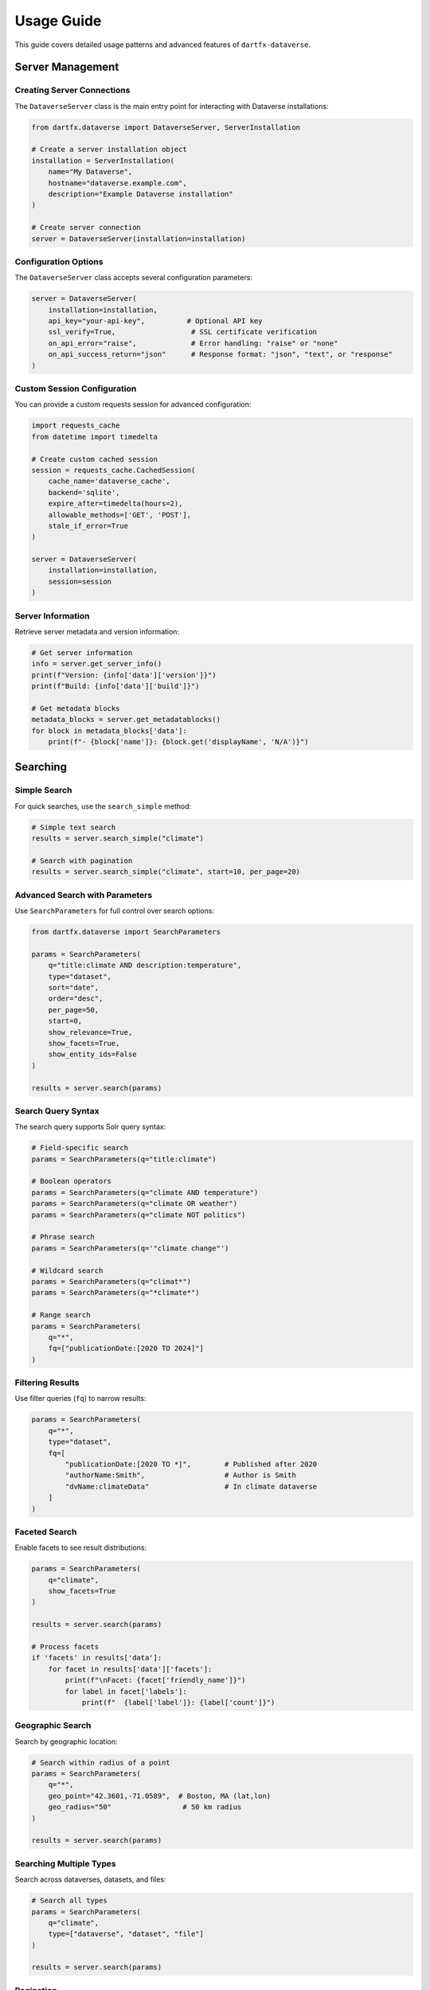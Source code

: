 Usage Guide
===========

This guide covers detailed usage patterns and advanced features of ``dartfx-dataverse``.

Server Management
-----------------

Creating Server Connections
~~~~~~~~~~~~~~~~~~~~~~~~~~~~

The ``DataverseServer`` class is the main entry point for interacting with Dataverse installations:

.. code-block:: python

   from dartfx.dataverse import DataverseServer, ServerInstallation
   
   # Create a server installation object
   installation = ServerInstallation(
       name="My Dataverse",
       hostname="dataverse.example.com",
       description="Example Dataverse installation"
   )
   
   # Create server connection
   server = DataverseServer(installation=installation)

Configuration Options
~~~~~~~~~~~~~~~~~~~~~

The ``DataverseServer`` class accepts several configuration parameters:

.. code-block:: python

   server = DataverseServer(
       installation=installation,
       api_key="your-api-key",          # Optional API key
       ssl_verify=True,                  # SSL certificate verification
       on_api_error="raise",             # Error handling: "raise" or "none"
       on_api_success_return="json"      # Response format: "json", "text", or "response"
   )

Custom Session Configuration
~~~~~~~~~~~~~~~~~~~~~~~~~~~~~

You can provide a custom requests session for advanced configuration:

.. code-block:: python

   import requests_cache
   from datetime import timedelta
   
   # Create custom cached session
   session = requests_cache.CachedSession(
       cache_name='dataverse_cache',
       backend='sqlite',
       expire_after=timedelta(hours=2),
       allowable_methods=['GET', 'POST'],
       stale_if_error=True
   )
   
   server = DataverseServer(
       installation=installation,
       session=session
   )

Server Information
~~~~~~~~~~~~~~~~~~

Retrieve server metadata and version information:

.. code-block:: python

   # Get server information
   info = server.get_server_info()
   print(f"Version: {info['data']['version']}")
   print(f"Build: {info['data']['build']}")
   
   # Get metadata blocks
   metadata_blocks = server.get_metadatablocks()
   for block in metadata_blocks['data']:
       print(f"- {block['name']}: {block.get('displayName', 'N/A')}")

Searching
---------

Simple Search
~~~~~~~~~~~~~

For quick searches, use the ``search_simple`` method:

.. code-block:: python

   # Simple text search
   results = server.search_simple("climate")
   
   # Search with pagination
   results = server.search_simple("climate", start=10, per_page=20)

Advanced Search with Parameters
~~~~~~~~~~~~~~~~~~~~~~~~~~~~~~~~

Use ``SearchParameters`` for full control over search options:

.. code-block:: python

   from dartfx.dataverse import SearchParameters
   
   params = SearchParameters(
       q="title:climate AND description:temperature",
       type="dataset",
       sort="date",
       order="desc",
       per_page=50,
       start=0,
       show_relevance=True,
       show_facets=True,
       show_entity_ids=False
   )
   
   results = server.search(params)

Search Query Syntax
~~~~~~~~~~~~~~~~~~~

The search query supports Solr query syntax:

.. code-block:: python

   # Field-specific search
   params = SearchParameters(q="title:climate")
   
   # Boolean operators
   params = SearchParameters(q="climate AND temperature")
   params = SearchParameters(q="climate OR weather")
   params = SearchParameters(q="climate NOT politics")
   
   # Phrase search
   params = SearchParameters(q='"climate change"')
   
   # Wildcard search
   params = SearchParameters(q="climat*")
   params = SearchParameters(q="*climate*")
   
   # Range search
   params = SearchParameters(
       q="*",
       fq=["publicationDate:[2020 TO 2024]"]
   )

Filtering Results
~~~~~~~~~~~~~~~~~

Use filter queries (``fq``) to narrow results:

.. code-block:: python

   params = SearchParameters(
       q="*",
       type="dataset",
       fq=[
           "publicationDate:[2020 TO *]",        # Published after 2020
           "authorName:Smith",                   # Author is Smith
           "dvName:climateData"                  # In climate dataverse
       ]
   )

Faceted Search
~~~~~~~~~~~~~~

Enable facets to see result distributions:

.. code-block:: python

   params = SearchParameters(
       q="climate",
       show_facets=True
   )
   
   results = server.search(params)
   
   # Process facets
   if 'facets' in results['data']:
       for facet in results['data']['facets']:
           print(f"\nFacet: {facet['friendly_name']}")
           for label in facet['labels']:
               print(f"  {label['label']}: {label['count']}")

Geographic Search
~~~~~~~~~~~~~~~~~

Search by geographic location:

.. code-block:: python

   # Search within radius of a point
   params = SearchParameters(
       q="*",
       geo_point="42.3601,-71.0589",  # Boston, MA (lat,lon)
       geo_radius="50"                 # 50 km radius
   )
   
   results = server.search(params)

Searching Multiple Types
~~~~~~~~~~~~~~~~~~~~~~~~

Search across dataverses, datasets, and files:

.. code-block:: python

   # Search all types
   params = SearchParameters(
       q="climate",
       type=["dataverse", "dataset", "file"]
   )
   
   results = server.search(params)

Pagination
~~~~~~~~~~

Handle large result sets with pagination:

.. code-block:: python

   def paginate_search(server, query, items_per_page=100):
       """Generator function for paginating through search results."""
       start = 0
       
       while True:
           params = SearchParameters(
               q=query,
               per_page=items_per_page,
               start=start
           )
           
           results = server.search(params)
           items = results['data']['items']
           
           if not items:
               break
               
           for item in items:
               yield item
               
           start += items_per_page
   
   # Usage
   for item in paginate_search(server, "climate"):
       print(item['name'])

Error Handling
--------------

Understanding Errors
~~~~~~~~~~~~~~~~~~~~

The package provides the ``DataverseApiError`` exception for API-related errors:

.. code-block:: python

   from dartfx.dataverse import DataverseApiError
   
   try:
       results = server.search_simple("test")
   except DataverseApiError as e:
       print(f"Error: {e.message}")
       print(f"URL: {e.url}")
       print(f"Status Code: {e.status_code}")
       
       # Access the raw response if needed
       if e.response:
           print(f"Response Text: {e.response.text}")

Error Handling Modes
~~~~~~~~~~~~~~~~~~~~

Configure how the server handles API errors:

.. code-block:: python

   # Raise exceptions on errors (default)
   server = DataverseServer(
       installation=installation,
       on_api_error="raise"
   )
   
   # Return None on errors (silent mode)
   server = DataverseServer(
       installation=installation,
       on_api_error="none"
   )
   
   result = server.get_server_info()
   if result is None:
       print("Error occurred, but no exception was raised")

Retry Logic
~~~~~~~~~~~

Implement retry logic for transient failures:

.. code-block:: python

   from time import sleep
   
   def search_with_retry(server, query, max_retries=3):
       """Search with exponential backoff retry."""
       for attempt in range(max_retries):
           try:
               return server.search_simple(query)
           except DataverseApiError as e:
               if e.status_code >= 500 and attempt < max_retries - 1:
                   wait_time = 2 ** attempt
                   print(f"Retry {attempt + 1}/{max_retries} in {wait_time}s...")
                   sleep(wait_time)
               else:
                   raise
   
   results = search_with_retry(server, "climate")

Best Practices
--------------

Use Caching
~~~~~~~~~~~

Enable caching to reduce API calls and improve performance:

.. code-block:: python

   import requests_cache
   
   # Cache responses for 1 hour
   session = requests_cache.CachedSession(
       expire_after=3600,
       allowable_methods=['GET']
   )
   
   server = DataverseServer(installation=installation, session=session)

Rate Limiting
~~~~~~~~~~~~~

Be respectful of server resources:

.. code-block:: python

   from time import sleep
   
   def search_with_rate_limit(server, queries, delay=1.0):
       """Search multiple queries with rate limiting."""
       results = []
       
       for query in queries:
           result = server.search_simple(query)
           results.append(result)
           sleep(delay)  # Wait between requests
       
       return results

Validate Input
~~~~~~~~~~~~~~

Use Pydantic models to validate input data:

.. code-block:: python

   from dartfx.dataverse import SearchParameters
   from pydantic import ValidationError
   
   try:
       # This will raise ValidationError if invalid
       params = SearchParameters(
           q="test",
           per_page=2000  # Exceeds maximum of 1000
       )
   except ValidationError as e:
       print(f"Invalid parameters: {e}")

Handle Missing Data
~~~~~~~~~~~~~~~~~~~

Always check for optional fields in responses:

.. code-block:: python

   results = server.search_simple("test")
   
   for item in results['data']['items']:
       name = item.get('name', 'Unnamed')
       description = item.get('description', 'No description available')
       published_at = item.get('published_at', 'Not published')
       
       print(f"{name}: {description} (Published: {published_at})")

Working with Multiple Installations
------------------------------------

Comparing Results Across Servers
~~~~~~~~~~~~~~~~~~~~~~~~~~~~~~~~~

.. code-block:: python

   from dartfx.dataverse import fetch_dataverse_installations, DataverseServer
   
   # Get installations
   installations = fetch_dataverse_installations()
   
   # Filter for active installations
   active = [i for i in installations if i.hostname]
   
   # Search across multiple servers
   query = "open data"
   results_by_server = {}
   
   for installation in active[:5]:  # Limit to first 5
       try:
           server = DataverseServer(installation=installation)
           results = server.search_simple(query)
           results_by_server[installation.name] = results['data']['total_count']
       except Exception as e:
           print(f"Error with {installation.name}: {e}")
   
   # Display results
   for name, count in sorted(results_by_server.items(), key=lambda x: x[1], reverse=True):
       print(f"{name}: {count} results")

Advanced Topics
---------------

Custom User Agent
~~~~~~~~~~~~~~~~~

Set a custom user agent for your requests:

.. code-block:: python

   server = DataverseServer(installation=installation)
   server.user_agent = "MyApp/1.0 (contact@example.com)"

Response Format Options
~~~~~~~~~~~~~~~~~~~~~~~

Control the response format:

.. code-block:: python

   # Return JSON (default)
   server = DataverseServer(
       installation=installation,
       on_api_success_return="json"
   )
   
   # Return raw text
   server = DataverseServer(
       installation=installation,
       on_api_success_return="text"
   )
   
   # Return response object
   server = DataverseServer(
       installation=installation,
       on_api_success_return="response"
   )
   
   response = server.get_server_info()
   print(response.status_code)
   print(response.headers)

Debugging
~~~~~~~~~

Enable logging to debug issues:

.. code-block:: python

   import logging
   
   # Enable debug logging
   logging.basicConfig(level=logging.DEBUG)
   logger = logging.getLogger('dartfx.dataverse')
   logger.setLevel(logging.DEBUG)
   
   # Now all API calls will be logged
   results = server.search_simple("test")
